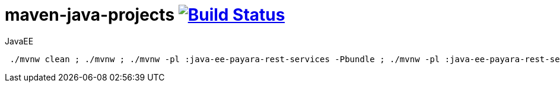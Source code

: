= maven-java-projects image:https://travis-ci.org/daggerok/maven-java-projects.svg?branch=master["Build Status", link="https://travis-ci.org/daggerok/maven-java-projects"]

.JavaEE
[source,bash]
----
 ./mvnw clean ; ./mvnw ; ./mvnw -pl :java-ee-payara-rest-services -Pbundle ; ./mvnw -pl :java-ee-payara-rest-services -Pstart
----
